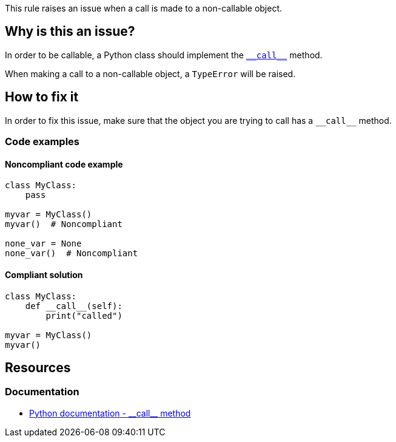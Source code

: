 This rule raises an issue when a call is made to a non-callable object.

== Why is this an issue?

:link-with-uscores1: https://docs.python.org/3/reference/datamodel.html#object.__call__

In order to be callable, a Python class should implement the {link-with-uscores1}[``++__call__++``] method.

When making a call to a non-callable object, a `TypeError` will be raised.

== How to fix it

In order to fix this issue, make sure that the object you are trying to call has a `++__call__++` method.

=== Code examples

==== Noncompliant code example

[source,python,diff-id=1,diff-type=noncompliant]
----
class MyClass:
    pass

myvar = MyClass()
myvar()  # Noncompliant

none_var = None
none_var()  # Noncompliant
----


==== Compliant solution

[source,python,diff-id=1,diff-type=compliant]
----
class MyClass:
    def __call__(self):
        print("called")

myvar = MyClass()
myvar()
----


:link-with-uscores1: https://docs.python.org/3/reference/datamodel.html#object.__call__

== Resources

=== Documentation

* {link-with-uscores1}[Python documentation - ++__call__++ method]


ifdef::env-github,rspecator-view[]

'''
== Implementation Specification
(visible only on this page)

=== Message

Fix this call; XX is not callable.


=== Highlighting

Primary: The name before the opening parenthesis

* Secondary 1 (if the call is made on a variable)
** location: The last value assigned.
** message: "Assigned value."
* Secondary 2
** location: The class definition
** message: "Definition."


'''
== Comments And Links
(visible only on this page)

=== relates to: S2873

endif::env-github,rspecator-view[]
